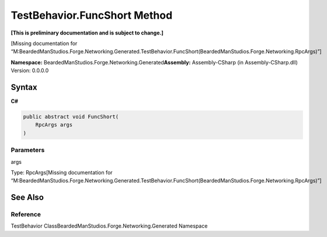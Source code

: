 TestBehavior.FuncShort Method
=============================

**[This is preliminary documentation and is subject to change.]**

[Missing documentation for
“M:BeardedManStudios.Forge.Networking.Generated.TestBehavior.FuncShort(BeardedManStudios.Forge.Networking.RpcArgs)”]

**Namespace:** BeardedManStudios.Forge.Networking.Generated\ **Assembly:** Assembly-CSharp
(in Assembly-CSharp.dll) Version: 0.0.0.0

Syntax
------

**C#**\ 

.. code:: c#

   public abstract void FuncShort(
       RpcArgs args
   )

Parameters
~~~~~~~~~~

 

.. raw:: html

   <dl>

.. raw:: html

   <dt>

args

.. raw:: html

   </dt>

.. raw:: html

   <dd>

Type: RpcArgs[Missing documentation for
“M:BeardedManStudios.Forge.Networking.Generated.TestBehavior.FuncShort(BeardedManStudios.Forge.Networking.RpcArgs)”]

.. raw:: html

   </dd>

.. raw:: html

   </dl>

See Also
--------

Reference
~~~~~~~~~

TestBehavior ClassBeardedManStudios.Forge.Networking.Generated Namespace
